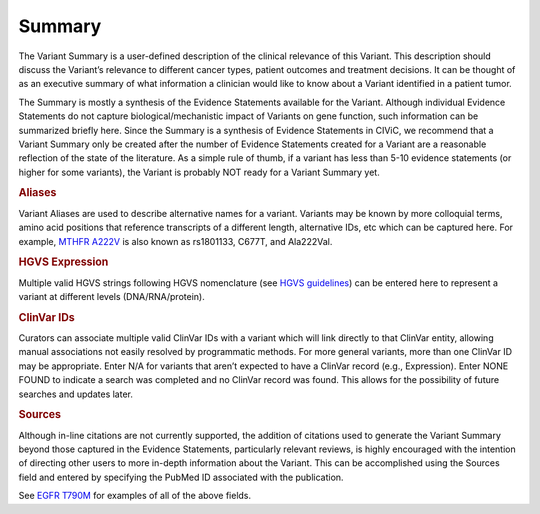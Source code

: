 Summary
=======

The Variant Summary is a user-defined description of the clinical relevance of this Variant. This description should discuss the Variant’s relevance to different cancer types, patient outcomes and treatment decisions. It can be thought of as an executive summary of what information a clinician would like to know about a Variant identified in a patient tumor.

The Summary is mostly a synthesis of the Evidence Statements available for the Variant. Although individual Evidence Statements do not capture biological/mechanistic impact of Variants on gene function, such information can be summarized briefly here. Since the Summary is a synthesis of Evidence Statements in CIViC, we recommend that a Variant Summary only be created after the number of Evidence Statements created for a Variant are a reasonable reflection of the state of the literature. As a simple rule of thumb, if a variant has less than 5-10 evidence statements (or higher for some variants), the Variant is probably NOT ready for a Variant Summary yet.

.. rubric:: Aliases

Variant Aliases are used to describe alternative names for a variant. Variants may be known by more colloquial terms, amino acid positions that reference transcripts of a different length, alternative IDs, etc which can be captured here. For example, `MTHFR A222V <https://civic.genome.wustl.edu/events/genes/3672/summary/variants/258/summary#variant>`_ is also known as rs1801133, C677T, and Ala222Val.

.. rubric:: HGVS Expression

Multiple valid HGVS strings following HGVS nomenclature (see `HGVS guidelines <http://varnomen.hgvs.org/>`_) can be entered here to represent a variant at different levels (DNA/RNA/protein).

.. rubric:: ClinVar IDs

Curators can associate multiple valid ClinVar IDs with a variant which will link directly to that ClinVar entity, allowing manual associations not easily resolved by programmatic methods. For more general variants, more than one ClinVar ID may be appropriate. Enter N/A for variants that aren’t expected to have a ClinVar record (e.g., Expression). Enter NONE FOUND to indicate a search was completed and no ClinVar record was found. This allows for the possibility of future searches and updates later.

.. rubric:: Sources

Although in-line citations are not currently supported, the addition of citations used to generate the Variant Summary beyond those captured in the Evidence Statements, particularly relevant reviews, is highly encouraged with the intention of directing other users to more in-depth information about the Variant. This can be accomplished using the Sources field and entered by specifying the PubMed ID associated with the publication.

See `EGFR T790M <https://civic.genome.wustl.edu/events/genes/19/summary/variants/34/summary#variant>`_ for examples of all of the above fields.
